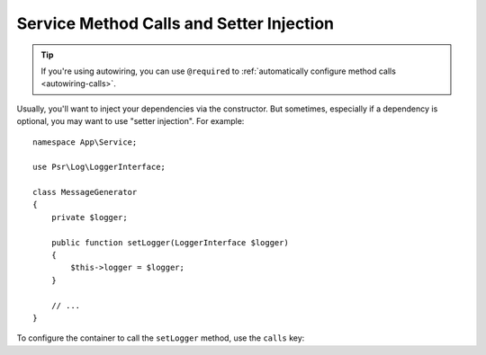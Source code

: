 .. index::
    single: DependencyInjection; Method Calls

Service Method Calls and Setter Injection
=========================================

.. tip::

    If you're using autowiring, you can use ``@required`` to
    :ref:`automatically configure method calls <autowiring-calls>`.

Usually, you'll want to inject your dependencies via the constructor. But sometimes,
especially if a dependency is optional, you may want to use "setter injection". For
example::

    namespace App\Service;

    use Psr\Log\LoggerInterface;

    class MessageGenerator
    {
        private $logger;

        public function setLogger(LoggerInterface $logger)
        {
            $this->logger = $logger;
        }

        // ...
    }

To configure the container to call the ``setLogger`` method, use the ``calls`` key:

.. configuration-block::

    .. code-block:: yaml

        # config/services.yaml
        services:
            App\Service\MessageGenerator:
                # ...
                calls:
                    - method: setLogger
                      arguments:
                          - '@logger'

    .. code-block:: xml

        <!-- config/services.xml -->
        <?xml version="1.0" encoding="UTF-8" ?>
        <container xmlns="http://symfony.com/schema/dic/services"
            xmlns:xsi="http://www.w3.org/2001/XMLSchema-instance"
            xsi:schemaLocation="http://symfony.com/schema/dic/services
                https://symfony.com/schema/dic/services/services-1.0.xsd">

            <services>
                <service id="App\Service\MessageGenerator">
                    <!-- ... -->
                    <call method="setLogger">
                        <argument type="service" id="logger"/>
                    </call>
                </service>
            </services>
        </container>

    .. code-block:: php

        // config/services.php
        use App\Service\MessageGenerator;
        use Symfony\Component\DependencyInjection\Reference;

        $container->register(MessageGenerator::class)
            ->addMethodCall('setLogger', [new Reference('logger')]);

.. ready: no
.. revision: 79e00fe7a127ab9db2d0d8d1c64abbcea84fb36f
